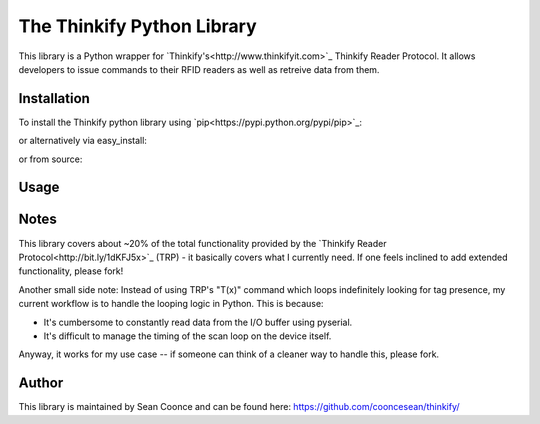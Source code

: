 The Thinkify Python Library
========

This library is a Python wrapper for `Thinkify's<http://www.thinkifyit.com>`_ Thinkify Reader Protocol. It allows developers to issue commands to their RFID readers as well as retreive data from them.

Installation
---------------

To install the Thinkify python library using `pip<https://pypi.python.org/pypi/pip>`_:

.. code-block:: bash
	$ sudo pip install thinkify


or alternatively via easy_install:

.. code-block:: bash
	$ sudo easy_install thinkify


or from source:

.. code-block:: bash
	$ sudo python setup.py install


Usage
---------------

.. code-block:: pycon
	>>> from thinkify.reader import ThinkifyReader
	>>> reader = ThinkifyReader('/dev/tty.usbmodem1411')

	>>> # Get the firmware version on your reader
	>>> reader.get_version()
	VERSION=2.2.3

	>>> # Get a list of nearby tags
	>>> tag_list = reader.get_tags()
	STARTINVENTORY
	TAG=3000E2001021490
	TAG=3000E2001021491
	STOPINVENTORY=0x0002 0x0031

	# Iterate over the tag_list and inspect properties of each `Tag` object
	>>> [tag.epc_id for tag in tag_list]
	3000E2001021490
	3000E2001021491

Notes
---------------

This library covers about ~20% of the total functionality provided by the `Thinkify Reader Protocol<http://bit.ly/1dKFJ5x>`_ (TRP) - it basically covers what I currently need. If one feels inclined to add extended functionality, please fork!

Another small side note: Instead of using TRP's "T(x)" command which loops indefinitely looking for tag presence, my current workflow is to handle the looping logic in Python. This is because:

* It's cumbersome to constantly read data from the I/O buffer using pyserial.
* It's difficult to manage the timing of the scan loop on the device itself.

Anyway, it works for my use case -- if someone can think of a cleaner way to handle this, please fork.

Author
---------------

This library is maintained by Sean Coonce and can be found here: https://github.com/cooncesean/thinkify/
